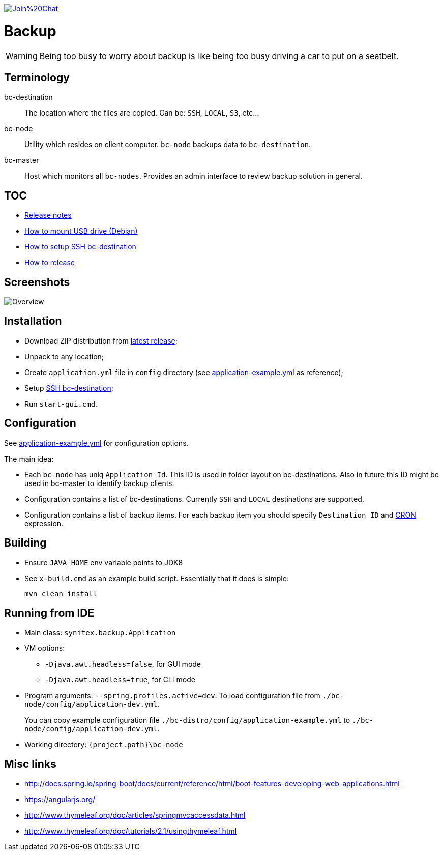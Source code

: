 image:https://badges.gitter.im/Join%20Chat.svg[link="https://gitter.im/ssinica/backup?utm_source=badge&utm_medium=badge&utm_campaign=pr-badge&utm_content=badge"]

# Backup

WARNING: Being too busy to worry about backup is like being too busy driving a car to put on a seatbelt.

## Terminology ##

bc-destination:: The location where the files are copied. Can be: `SSH`, `LOCAL`, `S3`, etc...
bc-node:: Utility which resides on client computer. `bc-node` backups data to `bc-destination`.
bc-master:: Host which monitors all `bc-nodes`. Provides an admin interface to review backup solution in general.

## TOC ##

* link:docs/release-notes.adoc[Release notes]
* link:docs/mount-usb-drive.adoc[How to mount USB drive (Debian)]
* link:docs/setup-ssh-bc-destination.adoc[How to setup SSH bc-destination]
* link:docs/releasing-guide.adoc[How to release]

## Screenshots ##

image::docs/images/backup-ui.png[Overview]

## Installation ##

* Download ZIP distribution from link:https://github.com/ssinica/backup/releases/latest[latest release];
* Unpack to any location;
* Create `application.yml` file in `config` directory (see link:bc-distro/config/application-example.yml[application-example.yml] as reference);
* Setup link:docs/setup-ssh-bc-destination.adoc[SSH bc-destination];
* Run `start-gui.cmd`.

## Configuration ##

See link:bc-distro/config/application-example.yml[application-example.yml] for configuration options.

The main idea:

* Each `bc-node` has uniq `Application Id`. This ID is used in folder layout on bc-destinations. Also in future this ID might be used in bc-master to identify backup clients.
* Configuration contains a list of bc-destinations. Currently `SSH` and `LOCAL` destinations are supported.
* Configuration contains a list of backup items. For each backup item you should specify `Destination ID` and link:http://docs.spring.io/spring/docs/current/javadoc-api/org/springframework/scheduling/support/CronSequenceGenerator.html[CRON] expression.

## Building ##

* Ensure `JAVA_HOME` env variable points to JDK8
* See `x-build.cmd` as an example build script. Essentially that it does is simple:
+
----
mvn clean install
----

## Running from IDE ##

* Main class: `synitex.backup.Application`
* VM options:
** `-Djava.awt.headless=false`, for GUI mode
** `-Djava.awt.headless=true`, for CLI mode
* Program arguments: `--spring.profiles.active=dev`. To load configuration file from `./bc-node/config/application-dev.yml`.
+
You can copy example configuration file `./bc-distro/config/application-example.yml` to `./bc-node/config/application-dev.yml`.
* Working directory: `{project.path}\bc-node`

## Misc links ##

* http://docs.spring.io/spring-boot/docs/current/reference/html/boot-features-developing-web-applications.html
* https://angularjs.org/
* http://www.thymeleaf.org/doc/articles/springmvcaccessdata.html
* http://www.thymeleaf.org/doc/tutorials/2.1/usingthymeleaf.html

